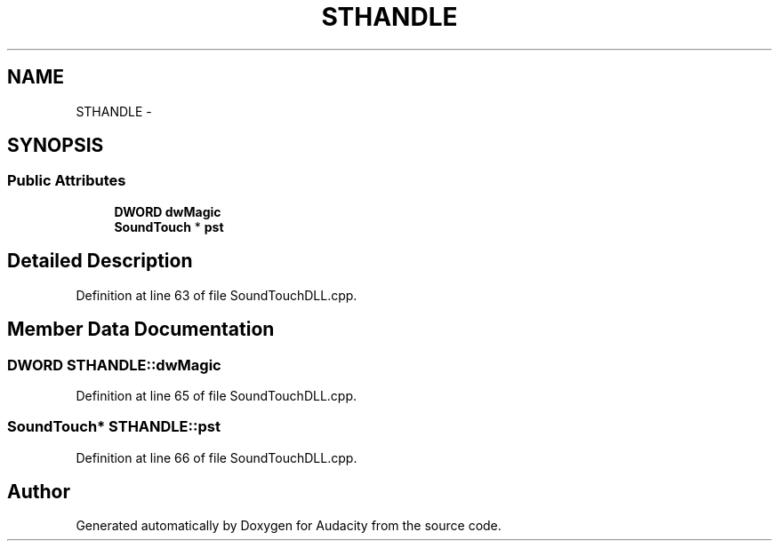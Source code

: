 .TH "STHANDLE" 3 "Thu Apr 28 2016" "Audacity" \" -*- nroff -*-
.ad l
.nh
.SH NAME
STHANDLE \- 
.SH SYNOPSIS
.br
.PP
.SS "Public Attributes"

.in +1c
.ti -1c
.RI "\fBDWORD\fP \fBdwMagic\fP"
.br
.ti -1c
.RI "\fBSoundTouch\fP * \fBpst\fP"
.br
.in -1c
.SH "Detailed Description"
.PP 
Definition at line 63 of file SoundTouchDLL\&.cpp\&.
.SH "Member Data Documentation"
.PP 
.SS "\fBDWORD\fP STHANDLE::dwMagic"

.PP
Definition at line 65 of file SoundTouchDLL\&.cpp\&.
.SS "\fBSoundTouch\fP* STHANDLE::pst"

.PP
Definition at line 66 of file SoundTouchDLL\&.cpp\&.

.SH "Author"
.PP 
Generated automatically by Doxygen for Audacity from the source code\&.
